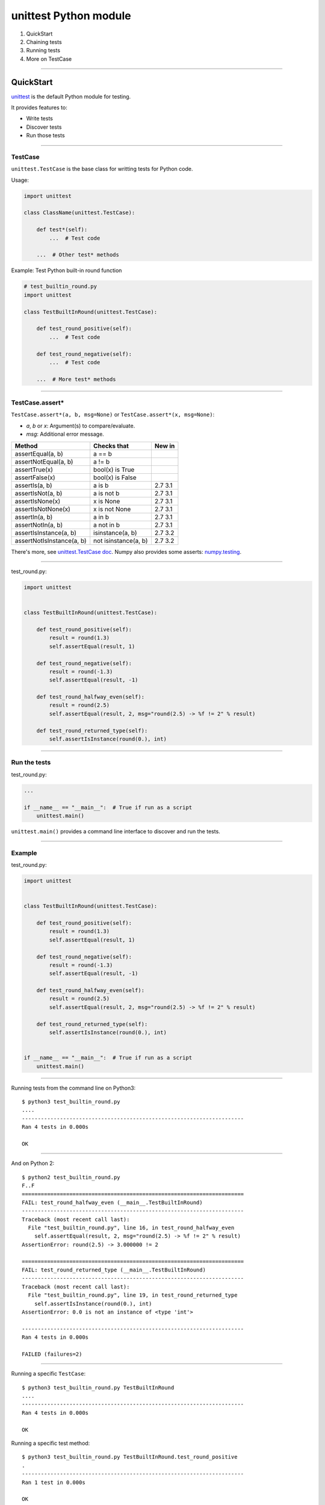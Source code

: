 
unittest Python module
----------------------

#. QuickStart
#. Chaining tests
#. Running tests
#. More on TestCase

------

QuickStart
..........

`unittest <https://docs.python.org/3/library/unittest.html>`_ is the default Python module for testing.

It provides features to:

- Write tests
- Discover tests
- Run those tests

------

TestCase
^^^^^^^^

``unittest.TestCase`` is the base class for writting tests for Python code.

Usage:

.. code-block:: python

   import unittest

   class ClassName(unittest.TestCase):

       def test*(self):
           ...  # Test code

       ...  # Other test* methods

Example: Test Python built-in round function

.. code-block:: python

   # test_builtin_round.py
   import unittest

   class TestBuiltInRound(unittest.TestCase):

       def test_round_positive(self):
           ...  # Test code

       def test_round_negative(self):
           ...  # Test code

       ...  # More test* methods

------

TestCase.assert*
^^^^^^^^^^^^^^^^

``TestCase.assert*(a, b, msg=None)`` or ``TestCase.assert*(x, msg=None)``:

- *a*, *b* or *x*: Argument(s) to compare/evaluate.
- *msg*: Additional error message.

========================= ==================== =======
Method 	                  Checks that 	       New in
========================= ==================== =======
assertEqual(a, b)         a == b 	 
assertNotEqual(a, b)      a != b 	 
assertTrue(x)             bool(x) is True 	 
assertFalse(x)            bool(x) is False 	 
assertIs(a, b)            a is b               2.7 3.1
assertIsNot(a, b)         a is not b           2.7 3.1
assertIsNone(x)           x is None            2.7 3.1
assertIsNotNone(x)        x is not None        2.7 3.1
assertIn(a, b)            a in b               2.7 3.1
assertNotIn(a, b)         a not in b           2.7 3.1
assertIsInstance(a, b)    isinstance(a, b)     2.7 3.2
assertNotIsInstance(a, b) not isinstance(a, b) 2.7 3.2
========================= ==================== =======

There's more, see `unittest.TestCase doc <https://docs.python.org/3/library/unittest.html#unittest.TestCase>`_.
Numpy also provides some asserts: `numpy.testing <http://docs.scipy.org/doc/numpy/reference/routines.testing.html>`_.

------

test_round.py:

.. code-block:: python

   import unittest


   class TestBuiltInRound(unittest.TestCase):

       def test_round_positive(self):
           result = round(1.3)
           self.assertEqual(result, 1)

       def test_round_negative(self):
           result = round(-1.3)
           self.assertEqual(result, -1)

       def test_round_halfway_even(self):
           result = round(2.5)
           self.assertEqual(result, 2, msg="round(2.5) -> %f != 2" % result)

       def test_round_returned_type(self):
           self.assertIsInstance(round(0.), int)

------

Run the tests
^^^^^^^^^^^^^

test_round.py:

.. code-block:: python

   ...

   if __name__ == "__main__":  # True if run as a script
       unittest.main()

``unittest.main()`` provides a command line interface to discover and run the tests.

------

Example
^^^^^^^

test_round.py:

.. code-block:: python

   import unittest


   class TestBuiltInRound(unittest.TestCase):

       def test_round_positive(self):
           result = round(1.3)
           self.assertEqual(result, 1)

       def test_round_negative(self):
           result = round(-1.3)
           self.assertEqual(result, -1)

       def test_round_halfway_even(self):
           result = round(2.5)
           self.assertEqual(result, 2, msg="round(2.5) -> %f != 2" % result)

       def test_round_returned_type(self):
           self.assertIsInstance(round(0.), int)


   if __name__ == "__main__":  # True if run as a script
       unittest.main()

------

Running tests from the command line on Python3::

  $ python3 test_builtin_round.py
  ....
  ----------------------------------------------------------------------
  Ran 4 tests in 0.000s

  OK


------

And on Python 2::

  $ python2 test_builtin_round.py
  F..F
  ======================================================================
  FAIL: test_round_halfway_even (__main__.TestBuiltInRound)
  ----------------------------------------------------------------------
  Traceback (most recent call last):
    File "test_builtin_round.py", line 16, in test_round_halfway_even
      self.assertEqual(result, 2, msg="round(2.5) -> %f != 2" % result)
  AssertionError: round(2.5) -> 3.000000 != 2

  ======================================================================
  FAIL: test_round_returned_type (__main__.TestBuiltInRound)
  ----------------------------------------------------------------------
  Traceback (most recent call last):
    File "test_builtin_round.py", line 19, in test_round_returned_type
      self.assertIsInstance(round(0.), int)
  AssertionError: 0.0 is not an instance of <type 'int'>

  ----------------------------------------------------------------------
  Ran 4 tests in 0.000s

  FAILED (failures=2)

------

Running a specific ``TestCase``::

  $ python3 test_builtin_round.py TestBuiltInRound
  ....
  ----------------------------------------------------------------------
  Ran 4 tests in 0.000s

  OK

Running a specific test method::

  $ python3 test_builtin_round.py TestBuiltInRound.test_round_positive
  .
  ----------------------------------------------------------------------
  Ran 1 test in 0.000s

  OK

------

Sum-up
^^^^^^

- Write tests in a ``unittest.TestCase`` sub-class.
- Use ``TestCase.assert*`` in the tests.
- Run the tests as a script from the command line.

This was a quickstart, ``unittest`` provides more features and flexibility.

------

Chaining tests
..............

How-to run tests from many ``TestCase`` and many files at once:

- Explicit
- Automatic

------

TestSuite
^^^^^^^^^

The `TestSuite <https://docs.python.org/3/library/unittest.html#unittest.TestSuite>`_ class aggregates test cases and test suites through:

- ``TestSuite.addTest(test)``
- ``TestSuite.addTests(tests)``

Example:

.. code-block:: python

   suite = unittest.TestSuite()
   suite.addTest(TestBuiltInRound('test_round_positive'))
   suite.addTest(TestBuiltInRound('test_round_negative'))
   ...

------

Explicit chaining 1/3
^^^^^^^^^^^^^^^^^^^^^

First, write a ``suite`` function for each module (i.e., file):

.. code-block:: python

   # test_round.py
   
   ...

   def suite():
       suite = unittest.TestSuite()
       suite.addTest(TestBuiltInRound('test_round_positive'))
       suite.addTest(TestBuiltInRound('test_round_negative'))
       ...
       return suite

------

Explicit chaining 2/3
^^^^^^^^^^^^^^^^^^^^^

Then a ``suite`` function collecting all tests in a package (i.e., directory).

.. code-block:: python

   # __init__.py or test_all.py

   from . import test_round
   ...

   def suite():
       suite = unittest.TestSuite()
       suite.addTest(test_builtin_round.suite())
       ...
       return suite

This can be used to create a ``TestSuite`` from all tests in a project:

- Full control over the creation of the ``TestSuite``.
- Requires some boilerplate code.

------

Explicit chaining 3/3
^^^^^^^^^^^^^^^^^^^^^

To run the ``suite`` from command line:

.. code-block:: python

   ...

   def suite():
       ...

   if __name__ == "__main__":  # True if run as a script
       unittest.main(defaultTest='suite')

------

Automatic aggregation 1/3
^^^^^^^^^^^^^^^^^^^^^^^^^

``unittest.defaultTestLoader`` (an instance of ``unittest.TestLoader``) creates ``TestSuite`` from classes and modules.

``TestLoader.loadTestsFromTestCase(testCaseClass)`` method creates a ``TestSuite`` from all ``test*`` method of a ``TestCase`` subclass.

Exemple:

.. code-block:: python

   # test_round.py
   
   ...

   def suite():
       suite = unittest.TestSuite()
       suite.addTest(
           unittest.defaultTestLoader.loadTestsFromTestCase(TestBuiltInRound))
       return suite

------

Automatic aggregation 2/3
^^^^^^^^^^^^^^^^^^^^^^^^^

``TestLoader.loadTestsFromModule(module)`` method creates a ``TestSuite`` from all ``TestCase`` subclass in a module.

Exemple:

.. code-block:: python

   # __init__.py or test_all.py

   from . import test_round
   ...

   def suite():
       suite = unittest.TestSuite()
       suite.addTest(
           unittest.defaultTestLoader.loadTestsFromModule(test_round))
       ...
       return suite

Limitation: It is not always desirable to load tests this way.
E.g., if using a hierarchy of subclass of ``TestCase`` to share some code between different tests.

------

Automatic aggregation 3/3
^^^^^^^^^^^^^^^^^^^^^^^^^

With Python >= 2.7 / 3.2, it is possible to customize ``TestLoader.loadTestsFromModule(module)`` through a function ``load_tests``.

.. code-block:: python

  def load_tests(loader, tests, pattern):
      suite = unittest.TestSuite()
      ...  # Add tests to the suite in a custom way
      return suite

See `load_tests protocol <https://docs.python.org/3/library/unittest.html#load-tests-protocol>`_.

------

Test discovery (Python >= 2.7/3.2)
^^^^^^^^^^^^^^^^^^^^^^^^^^^^^^^^^^

``unittest`` offers test discovery based on automatic test aggregation.

From the command line::

  python -m unittest discover [-s <start_directory=.>] [-p <pattern=test*.py>]

From a script with the ``TestLoader.discover`` method.

It has the limitation of automatic aggregation.

It is customizable through the ``load_tests`` protocol.

------

Sum-up
^^^^^^

It is possible to chain tests from fully explicitly to fully automatically with test discovery:

- Explicit: Full control, boilerplate code.
- Mixing explicit and automatic.
- Automatic: No control unless using ``load_tests``.

------

Running the tests
.................

- ``unittest.main`` to run each module independantly.
- Command line: ``python -m unittest ...``
- With a ``run_tests.py`` script.

Minimal run_tests.py:

.. code-block:: python

   import unittest
   import mymodule.tests

   runner = unittest.TextTestRunner()
   runner.run(mymodule.tests.suite())

------

Test coverage
.............

Using `coverage.py <https://coverage.readthedocs.org>`_ to gather coverage statistics while running the tests:

#. Install ``coverage.py`` package.
#. Run the tests: ``python -m coverage run --source <package_dir> run_tests.py``
#. Show report:

  - ``python -m coverage report``
  - ``python -m coverage html``

::

  Name                                   Stmts   Miss  Cover
  ----------------------------------------------------------
  rounding/__init__                          5      1    80%
  rounding/tests/__init__                   13      4    69%
  rounding/tests/test_parametric_round      27      1    96%
  rounding/tests/test_round                 23      1    96%
  ----------------------------------------------------------
  TOTAL                                     68      7    90%

------

More on TestCase
................

\ 

------

Fixture
^^^^^^^

Tests might need to share some common initialisation/finalisation (e.g., create a temporary directory).

This can be implemented in ``setUp`` and ``tearDown`` methods of ``TestCase``.
Those methods are called before and after each test.

.. code-block:: python

   class TestCaseWithFixture(unittest.TestCase):

       def setUp(self):
           ...  # Pre-test code

       def tearDown(self):
           ...  # Post-test code

       ...  # Tests

----

More fixture
^^^^^^^^^^^^

.. code-block:: python

   # Module fixture

   def setUpModule():  # Called before all the tests of this module
       ...

   def tearDownModule():  # Called after all the tests of this module
       ...

   # Class fixture:

   class TestSample(unittest.TestCase):

       @classmethod
       def setUpClass(cls):  # Called before all the tests of this class
           ...

       @classmethod
       def tearDownClass(cls):  # Called after all the tests of this class
           ...

------

Testing exception
^^^^^^^^^^^^^^^^^

``TestCase.assertRaises``:

.. code-block:: python

   class TestBuiltInRound(unittest.TestCase):

       def test_raise_type_error(self):
           with self.assertRaises(TypeError)
               result = round('2')

``TestCase.assertRaisesRegexp`` also checks the message of the exception.

------

Skipping tests
^^^^^^^^^^^^^^

Why skipping a test: Test requires a specific OS or a specific version of a library...

To skip a test, call ``TestCase.skipTest(reason)`` from the test* or ``setUp`` method.

Also available through decorators ``unittest.skip``, ``unittest.skipIf``, ``unittest.skipUnless``.

.. code-block:: python

   import sys
   import unittest

   class TestBuiltInRound(unittest.TestCase):

       def test_python2(self):
           if sys.version_info[0] != 2:
               self.skipTest('Requires Python 2')
           self.assertEqual(round(2.5), 3.0)

       @unittest.skipIf(sys.version_info[0] != 3, 'Requires Python 3')
       def test_python3(self):
           self.assertEqual(round(2.5), 2)


------

Parametric tests
^^^^^^^^^^^^^^^^

Running the same test with multiple values:

.. code-block:: python

   class TestBuiltInRound(unittest.TestCase):

       HALFWAY_TESTS = ((0.5, 0), (1.5, 2), (2.5, 2))

       def test_halfways(self):
           for value, expected in self.HALFWAY_TESTS:
               self.assertEqual(round(value), expected)

Problems:

- The first failure stops the test, remaining test values are not processed.
- There is no information on the value for which the test has failed.

------

Parametric tests for Python >= 3.4
^^^^^^^^^^^^^^^^^^^^^^^^^^^^^^^^^^

Using ``TestCase.subTest``:

.. code-block:: python

   class TestBuiltInRound(unittest.TestCase):

       HALFWAY_TESTS = ((0.5, 0), (1.5, 2), (2.5, 2))

       def test_halfways(self):
           for value, expected in self.HALFWAY_TESTS:
               with self.subTest(value=value, expected=expected):
                   self.assertEqual(round(value), expected)

Run tests for all parameters and advertise which one has failed.

Limitation: Require Python >= 3.4

------

Simple Parametric tests
^^^^^^^^^^^^^^^^^^^^^^^

Add a message to the assert to provide information on the failure.

.. code-block:: python

   class TestBuiltInRound(unittest.TestCase):

       HALFWAY_TESTS = ((0.5, 0), (1.5, 2), (2.5, 2))

       def test_halfways(self):
           for value, expected in self.HALFWAY_TESTS:
               result = round(value)
               msg = 'round(%s) -> %s != %s' % (value, result, expected) 
               self.assertEqual(result, expected, msg)

Advertise the failed test parameters.

Limitation: Stop at the first failure.

------

Parametric tests
^^^^^^^^^^^^^^^^

Add a message to the assert to provide information on the failure.

Add support of parameters through a specific class which uses ``unittest.TestSuite``.

.. code-block:: python

  class TestBuiltInRound(ParametricTestCase):

      def test_halfways(self):
          value, expected = self.param
          result = round(value)
          msg = 'round(%s) -> %s != %s' % (value, result, expected)
          self.assertEqual(round(value), expected, msg)

  HALFWAY_TESTS = ((0.5, 0), (1.5, 2), (2.5, 2))

  testSuite = TestBuiltInRound.buildTestSuite(HALFWAY_TESTS)

Run tests for all parameters and advertise which one has failed.

------

Supporting class:

.. code-block:: python

  class ParametricTestCase(unittest.TestCase):

      def __init__(self, methodName='runTest', param=None):
          super(ParametricTestCase, self).__init__(methodName)
          self.param = param

      @classmethod
      def buildTestSuite(cls, params, methodNames=None):
          if methodNames is None:
              methodNames = unittest.TestLoader().getTestCaseNames(cls)

          suite = unittest.TestSuite()
          for name in methodNames:
              suite.addTests([cls(name, param=param) for param in params])
          return suite

Adapted from `Eli Bendersky's website <http://eli.thegreenplace.net/2011/08/02/python-unit-testing-parametrized-test-cases/>`_.

------

Test data
^^^^^^^^^

How to handle test data?

Need to separate (possibly huge) test data from python package.

Download test data and store it in a temporary directory during the tests if not available.

Example: `fabio <https://github.com/kif/fabio>`_/test/utilstest.py

------

Sum-up
......

``unittest``:

- Write tests: ``TestCase``
- Chain tests: ``TestSuite``, explicit to automatic
- Run tests: ``main``, command line, script, ``coverage``
